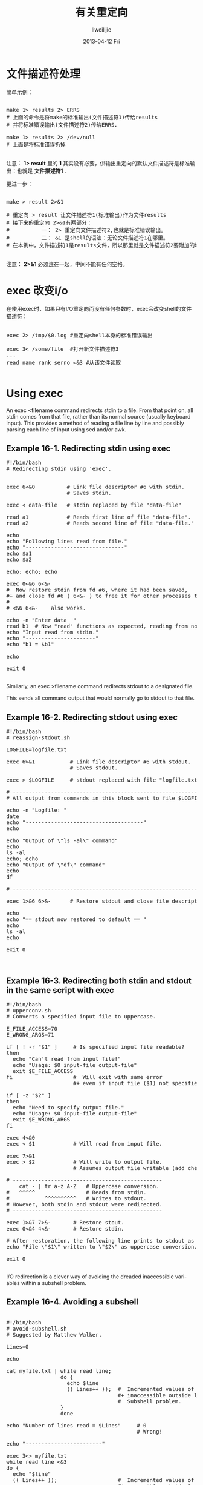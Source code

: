 #+TITLE:     有关重定向
#+AUTHOR:    liweilijie
#+EMAIL:     liweilijie@gmail.com
#+DATE:      2013-04-12 Fri
#+DESCRIPTION: 有关重定向操作
#+KEYWORDS: shell dup
#+CATEGORIES: shell
#+LANGUAGE:  en
#+OPTIONS:   H:3 num:t toc:t \n:nil @:t ::t |:t ^:{} -:t f:t *:t <:t
#+OPTIONS:   TeX:t LaTeX:t skip:nil d:nil todo:t pri:nil tags:not-in-toc
#+INFOJS_OPT: view:nil toc:nil ltoc:t mouse:underline buttons:0 path:http://orgmode.org/org-info.js
#+EXPORT_SELECT_TAGS: export
#+EXPORT_EXCLUDE_TAGS: noexport
#+LINK_UP:   /liweilijie
#+LINK_HOME: /liweilijie
#+XSLT:
#

* 文件描述符处理


简单示例：

#+BEGIN_HTML
<div class="cnblogs_Highlighter">
<pre class="brush:bash">

make 1> results 2> ERRS
# 上面的命令是将make的标准输出(文件描述符1)传给results
# 并将标准错误输出(文件描述符2)传给ERRS.

make 1> results 2> /dev/null
# 上面是将标准错误扔掉

</pre>
</div>
#+END_HTML

注意： *1> result* 里的 *1* 其实没有必要，供输出重定向的默认文件描述符是标准输出：也就是 *文件描述符1* .

更进一步：

#+BEGIN_HTML
<div class="cnblogs_Highlighter">
<pre class="brush:bash">

make > result 2>&1

# 重定向 > result 让文件描述符1(标准输出)作为文件results
# 接下来的重定向 2>&1有两部分：
#          一： 2> 重定向文件描述符2,也就是标准错误输出。
#          二： &1 是shell的语法：无论文件描述符1在哪里。
# 在本例中，文件描述符1是results文件，所以那里就是文件描述符2要附加的地方。

</pre>
</div>
#+END_HTML

注意： *2>&1* 必须连在一起，中间不能有任何空格。


* exec 改变i/o

在使用exec时，如果只有I/O重定向而没有任何参数时，exec会改变shell的文件描述符：

#+BEGIN_HTML
<div class="cnblogs_Highlighter">
<pre class="brush:bash">

exec 2> /tmp/$0.log #重定向shell本身的标准错误输出

exec 3< /some/file  #打开新文件描述符3
...
read name rank serno <&3 #从该文件读取

</pre>
</div>
#+END_HTML



* Using exec

An exec <filename command redirects stdin to a file. From that point on, all stdin comes from
that file, rather than its normal source (usually keyboard input). This provides a method of
reading a file line by line and possibly parsing each line of input using sed and/or awk.

** Example 16-1. Redirecting stdin using exec

#+BEGIN_HTML
<div class="cnblogs_Highlighter">
<pre class="brush:bash">
#!/bin/bash
# Redirecting stdin using 'exec'.


exec 6<&0          # Link file descriptor #6 with stdin.
                   # Saves stdin.

exec < data-file   # stdin replaced by file "data-file"

read a1            # Reads first line of file "data-file".
read a2            # Reads second line of file "data-file."

echo
echo "Following lines read from file."
echo "-------------------------------"
echo $a1
echo $a2

echo; echo; echo

exec 0<&6 6<&-
#  Now restore stdin from fd #6, where it had been saved,
#+ and close fd #6 ( 6<&- ) to free it for other processes to use.
#
# <&6 6<&-    also works.

echo -n "Enter data  "
read b1  # Now "read" functions as expected, reading from normal stdin.
echo "Input read from stdin."
echo "----------------------"
echo "b1 = $b1"

echo

exit 0

</pre>
</div>
#+END_HTML
   


Similarly, an exec >filename command redirects stdout to a designated file. 

This sends all command output that would normally go to stdout to that file.


** Example 16-2. Redirecting stdout using exec

#+BEGIN_HTML
<div class="cnblogs_Highlighter">
<pre class="brush:bash">
#!/bin/bash
# reassign-stdout.sh

LOGFILE=logfile.txt

exec 6>&1           # Link file descriptor #6 with stdout.
                    # Saves stdout.

exec > $LOGFILE     # stdout replaced with file "logfile.txt".

# ----------------------------------------------------------- #
# All output from commands in this block sent to file $LOGFILE.

echo -n "Logfile: "
date
echo "-------------------------------------"
echo

echo "Output of \"ls -al\" command"
echo
ls -al
echo; echo
echo "Output of \"df\" command"
echo
df

# ----------------------------------------------------------- #

exec 1>&6 6>&-      # Restore stdout and close file descriptor #6.

echo
echo "== stdout now restored to default == "
echo
ls -al
echo

exit 0


</pre>
</div>
#+END_HTML
   


** Example 16-3. Redirecting both stdin and stdout in the same script with exec


#+BEGIN_HTML
<div class="cnblogs_Highlighter">
<pre class="brush:bash">
#!/bin/bash
# upperconv.sh
# Converts a specified input file to uppercase.

E_FILE_ACCESS=70
E_WRONG_ARGS=71

if [ ! -r "$1" ]     # Is specified input file readable?
then
  echo "Can't read from input file!"
  echo "Usage: $0 input-file output-file"
  exit $E_FILE_ACCESS
fi                   #  Will exit with same error
                     #+ even if input file ($1) not specified (why?).

if [ -z "$2" ]
then
  echo "Need to specify output file."
  echo "Usage: $0 input-file output-file"
  exit $E_WRONG_ARGS
fi

exec 4<&0
exec < $1            # Will read from input file.

exec 7>&1
exec > $2            # Will write to output file.
                     # Assumes output file writable (add check?).

# -----------------------------------------------
    cat - | tr a-z A-Z   # Uppercase conversion.
#   ^^^^^                # Reads from stdin.
#           ^^^^^^^^^^   # Writes to stdout.
# However, both stdin and stdout were redirected.
# -----------------------------------------------

exec 1>&7 7>&-       # Restore stout.
exec 0<&4 4<&-       # Restore stdin.

# After restoration, the following line prints to stdout as expected.
echo "File \"$1\" written to \"$2\" as uppercase conversion."

exit 0

</pre>
</div>
#+END_HTML
   


I/O redirection is a clever way of avoiding the dreaded inaccessible variables within a
subshell problem.

** Example 16-4. Avoiding a subshell

#+BEGIN_HTML
<div class="cnblogs_Highlighter">
<pre class="brush:bash">

#!/bin/bash
# avoid-subshell.sh
# Suggested by Matthew Walker.

Lines=0

echo

cat myfile.txt | while read line;
                 do {
                   echo $line
                   (( Lines++ ));  #  Incremented values of this variable
                                   #+ inaccessible outside loop.
                                   #  Subshell problem.
                 }
                 done

echo "Number of lines read = $Lines"     # 0
                                         # Wrong!

echo "------------------------"

exec 3<> myfile.txt
while read line <&3
do {
  echo "$line"
  (( Lines++ ));                   #  Incremented values of this variable
                                   #+ accessible outside loop.
                                   #  No subshell, no problem.
}
done
exec 3>&-

echo "Number of lines read = $Lines"     # 8

echo

exit 0

# Lines below not seen by script.

$ cat myfile.txt

Line 1.
Line 2.
Line 3.
Line 4.
Line 5.
Line 6.
Line 7.
Line 8.

</pre>
</div>
#+END_HTML


from [[http://www.linuxtopia.org/online_books/advanced_bash_scripting_guide/x13082.html]]

